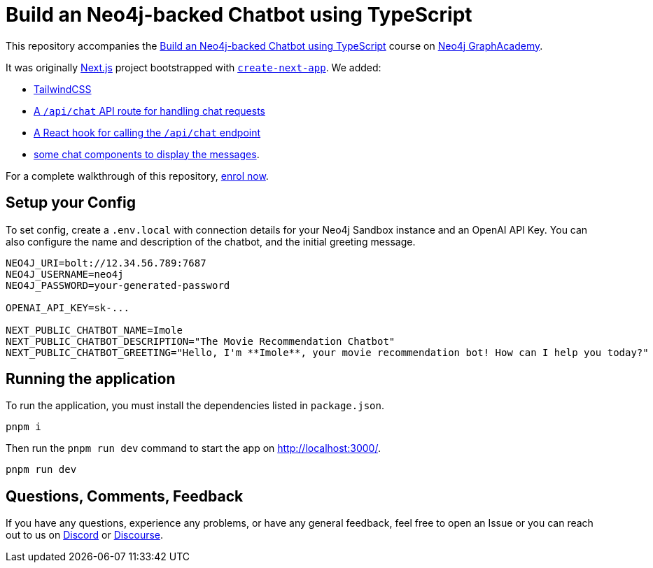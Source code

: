 = Build an Neo4j-backed Chatbot using TypeScript

This repository accompanies the link:https://graphacademy.neo4j.com/courses/llm-chatbot-typescript/?ref=github[Build an Neo4j-backed Chatbot using TypeScript^] course on link:https://graphacademy.neo4j.com/?ref=github[Neo4j GraphAcademy^].

It was originally link:https://nextjs.org/[Next.js] project bootstrapped with link:https://github.com/vercel/next.js/tree/canary/packages/create-next-app[`create-next-app`].  We added:

* link:https://tailwindcss.com/docs/guides/nextjs[TailwindCSS^]
* link:src/pages/api/[A `/api/chat` API route for handling chat requests^]
* link:src/hooks[A React hook for calling the `/api/chat` endpoint^]
* link:src/components[some chat components to display the messages].

For a complete walkthrough of this repository, link:https://graphacademy.neo4j.com/courses/llm-chatbot-typescript/?ref=github[enrol now^].

== Setup your Config

To set config, create a `.env.local` with connection details for your Neo4j Sandbox instance and an OpenAI API Key.
You can also configure the name and description of the chatbot, and the initial greeting message.

[source]
----
NEO4J_URI=bolt://12.34.56.789:7687
NEO4J_USERNAME=neo4j
NEO4J_PASSWORD=your-generated-password

OPENAI_API_KEY=sk-...

NEXT_PUBLIC_CHATBOT_NAME=Imole
NEXT_PUBLIC_CHATBOT_DESCRIPTION="The Movie Recommendation Chatbot"
NEXT_PUBLIC_CHATBOT_GREETING="Hello, I'm **Imole**, your movie recommendation bot! How can I help you today?"


----


== Running the application

To run the application, you must install the dependencies listed in `package.json`.

[source,sh]
pnpm i


Then run the `pnpm run dev` command to start the app on link:http://localhost:3000/[http://localhost:3000/^].

[source,sh]
pnpm run dev

== Questions, Comments, Feedback

If you have any questions, experience any problems, or have any general feedback, feel free to open an Issue or you can reach out to us on link:https://dev.neo4j.com/chat[Discord] or link:https://dev.neo4j.com/form[Discourse].
